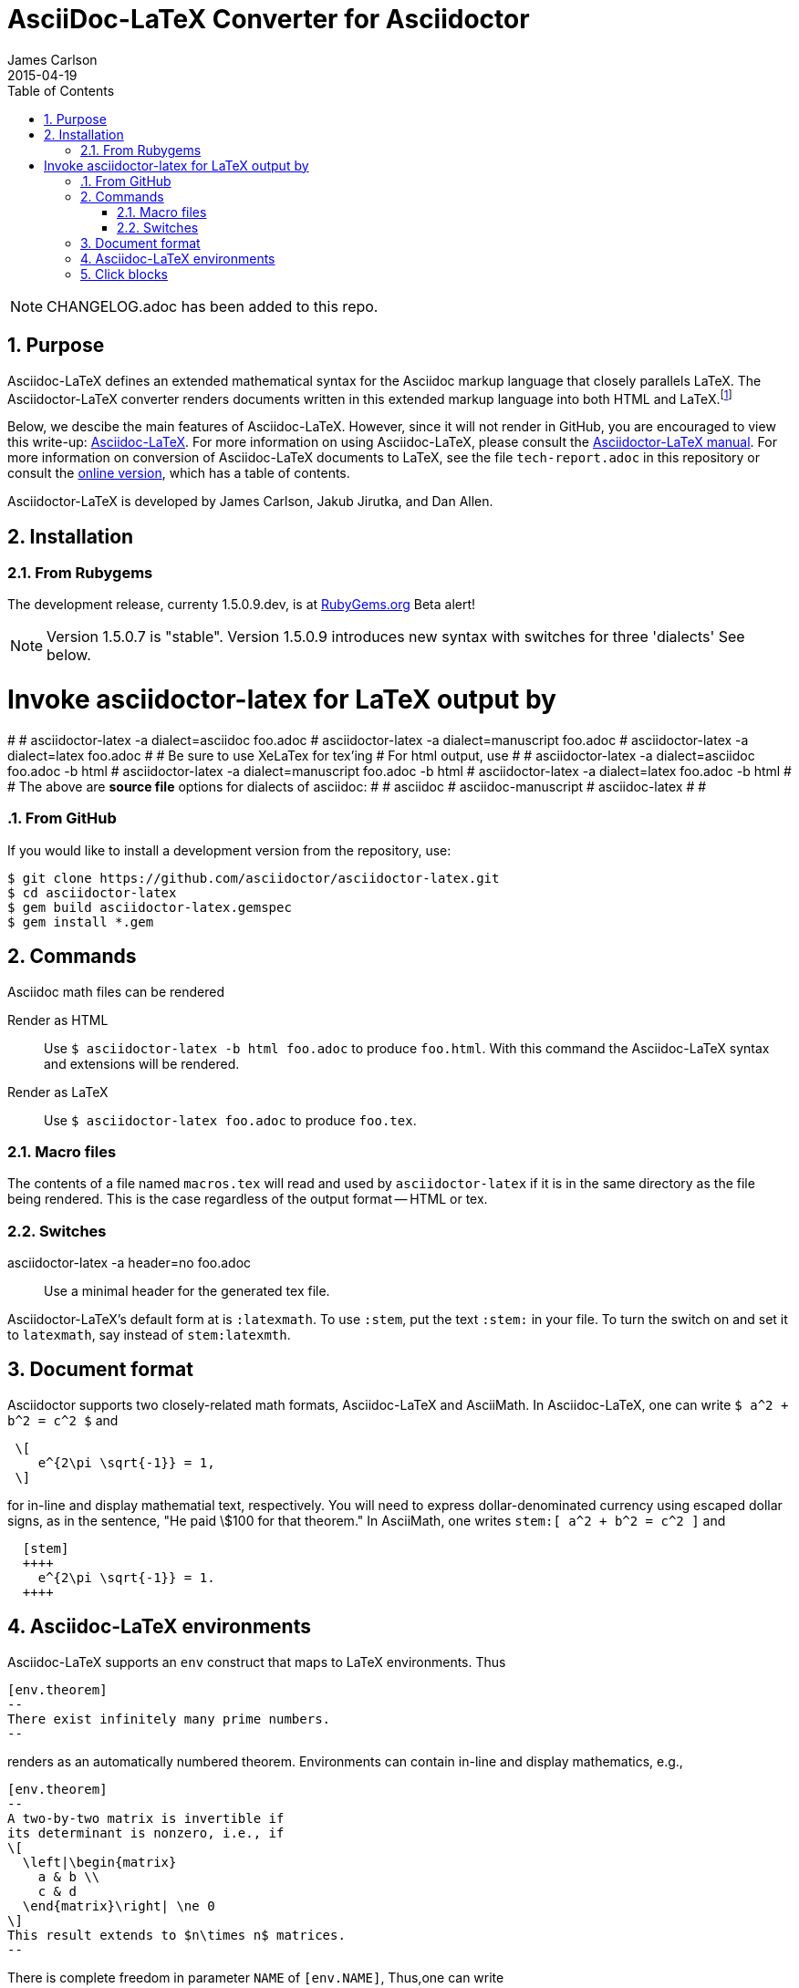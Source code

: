 = AsciiDoc-LaTeX Converter for Asciidoctor
James Carlson
2015-04-19
:numbered:
:pagenums:
:toc2:
:stem:

NOTE: CHANGELOG.adoc has been added to this repo.

== Purpose

:adl: Asciidoc-LaTeX
:adlp: Asciidoctor-LaTeX
:ad: Asciidoc
:adp: http://asciidoctor.org[Asciidoctor]
:adoc: http://asciidoctor.org/docs/asciidoc-syntax-quick-reference/[Asciidoc]
:adlm: http://www.noteshare.io/section/asciidoctor-latex-manual-intro[Asciidoctor-LaTeX Manual]
////
:tex: https://www.sharelatex.com/[LaTeX]
////
:tex: LaTeX
:article: http://noteshare.io/book/transcendental-numbers-and-periods[article]
:ns: http://www.noteshare.io[Noteshare.io]


Asciidoc-LaTeX defines an extended mathematical syntax
for the Asciidoc markup language
that closely parallels LaTeX.  The
Asciidoctor-LaTeX converter renders documents written
in this extended markup language into both HTML
and LaTeX.footnote:[Many, but not all Asciidoc language
features are covered by this release.]

Below, we descibe the main
features of {adl}.  However, since
it will not render in GitHub, you
are encouraged to view this write-up:
https://vschool.s3.amazonaws.com/manuscripts/372.html[Asciidoc-LaTeX].
For more information on using {adl}, please consult the
http://www.noteshare.io/book/asciidoctor-latex-manual[Asciidoctor-LaTeX manual].
For more information on conversion of {adl}
documents to {tex}, see the file `tech-report.adoc` in
this repository or consult the
https://vschool.s3.amazonaws.com/manuscripts/389.html[online version],
which has a table of contents.

Asciidoctor-LaTeX is developed by James Carlson, Jakub Jirutka, and Dan Allen.


== Installation

=== From Rubygems

The development release, currenty 1.5.0.9.dev, is at
https://rubygems.org/gems/asciidoctor-latex[RubyGems.org]
Beta alert!

NOTE: Version 1.5.0.7 is "stable".  Version 1.5.0.9 introduces
new syntax with switches for three 'dialects' See below.

# Invoke asciidoctor-latex for LaTeX output by
#
#   asciidoctor-latex -a dialect=asciidoc foo.adoc
#   asciidoctor-latex -a dialect=manuscript foo.adoc
#   asciidoctor-latex -a dialect=latex foo.adoc
#
# Be sure to use XeLaTex for tex'ing
# For html output, use
#
#   asciidoctor-latex -a dialect=asciidoc foo.adoc -b html
#   asciidoctor-latex -a dialect=manuscript foo.adoc -b html
#   asciidoctor-latex -a dialect=latex foo.adoc -b html
#
# The above are *source file* options for dialects of asciidoc:
#
#   asciidoc
#   asciidoc-manuscript
#   asciidoc-latex
#
#

=== From GitHub

If you would like to install a development version from the repository, use:

 $ git clone https://github.com/asciidoctor/asciidoctor-latex.git
 $ cd asciidoctor-latex
 $ gem build asciidoctor-latex.gemspec
 $ gem install *.gem


== Commands

Asciidoc math files can be rendered

Render as HTML::
Use `$ asciidoctor-latex -b html foo.adoc` to produce `foo.html`.
With this command the Asciidoc-LaTeX syntax and extensions will be rendered.


Render as LaTeX:: Use `$ asciidoctor-latex foo.adoc`
to produce `foo.tex`.


=== Macro files

The contents of a file named `macros.tex` will
read and used by `asciidoctor-latex`
if it is in the same directory as the file
being rendered.  This is the case regardless
of the output format -- HTML or tex.


=== Switches

asciidoctor-latex -a header=no foo.adoc::
Use a minimal header for the generated tex file.


{adlp}'s default form at is `:latexmath`.
To use `:stem`, put the text `:stem:`
in your file.  To turn the switch
on and set it to `latexmath`, say
instead of `stem:latexmth`.

== Document format

Asciidoctor supports two closely-related
math formats, [blue]#Asciidoc-LaTeX#
and [blue]#AsciiMath#.
In Asciidoc-LaTeX,
one can write `$ a^2 + b^2 = c^2 $` and
----
 \[
    e^{2\pi \sqrt{-1}} = 1,
 \]
----
for in-line and display mathematial
text, respectively.
You will need to express dollar-denominated
currency using
escaped dollar signs, as
 in the sentence, "He paid \$100 for that
theorem."  In AsciiMath, one writes
`+++stem:[ a^2 + b^2 = c^2 ]+++`
and
----
  [stem]
  ++++
    e^{2\pi \sqrt{-1}} = 1.
  ++++
----


== Asciidoc-LaTeX environments

Asciidoc-LaTeX supports an `env` construct that maps to LaTeX environments.
Thus
----
[env.theorem]
--
There exist infinitely many prime numbers.
--
----
renders as an automatically numbered theorem.
Environments can contain in-line and display mathematics, e.g.,
----
[env.theorem]
--
A two-by-two matrix is invertible if
its determinant is nonzero, i.e., if
\[
  \left|\begin{matrix}
    a & b \\
    c & d
  \end{matrix}\right| \ne 0
\]
This result extends to $n\times n$ matrices.
--
----

There is complete freedom in parameter `NAME`
of `[env.NAME]`, Thus,one can write
----
[env.definition]
--
An integer $n$ is *prime* if (a) it is not
$\pm 1$ and (b) it has no divisors other
than $\pm 1$ and $\pm n$.
--
----
or
----
[env.joke]
--
A mathematician, a philosopher, and
a lawyer met at the local bar
for a drink.  The lawyer said ...
--
----
One can make cross references by labeling
the environment as in
----
[env.joke#mathjoke1]
--
A mathematician, a philosopher, and
a lawyer met at the local bar
for a drink.  The lawyer said ...
--
----
then referencing it later as `<<mathjoke1>>`.

Certain environments receive special treatment.
For numbered equations, use `[env.equation]`
like this

----
[env.equation]
--
a^{p-1} \equiv 1\ \text{mod}\ p
--
----

For sets of equations, use `[env,equationalign]`:
----
[env.equationalign]
--
A & = 4\pi r^2 \\
V & = \frac{4}{3} \pi r^3
--
----




== Click blocks

Click blocks are similar to `[env]` blocks exceptiipoo that the body of
the block is not displayed until the user clicks on the heading.
The heading of a click block is displayed in blue.  Once a click
block is "opened", it can be closed by clicking again on the heading.

----
[click.comment]
--
It is sometimes useful to "hide" a comment
in a click block so as not to unduly
disturb the flow of the prose. Click
blocks are also useful for problem sets,
since one can make hints, solutions, etc.
clickable.
----


The default for click blocks is not to number them.
See the file `click.adoc` in the `exampless` directory
for more information.
